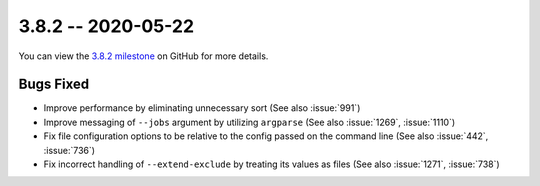 3.8.2 -- 2020-05-22
-------------------

You can view the `3.8.2 milestone`_ on GitHub for more details.

Bugs Fixed
~~~~~~~~~~

- Improve performance by eliminating unnecessary sort (See also :issue:`991`)

- Improve messaging of ``--jobs`` argument by utilizing ``argparse`` (See also
  :issue:`1269`, :issue:`1110`)

- Fix file configuration options to be relative to the config passed on the
  command line (See also :issue:`442`, :issue:`736`)

- Fix incorrect handling of ``--extend-exclude`` by treating its values as
  files (See also :issue:`1271`, :issue:`738`)

.. all links
.. _3.8.2 milestone:
    https://github.com/pycqa/flake8/milestone/34
